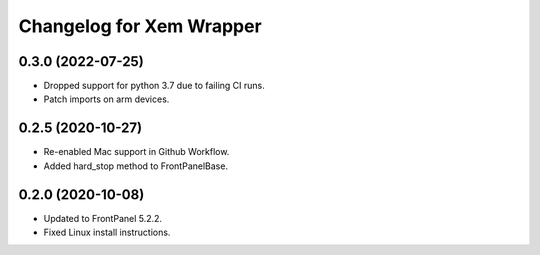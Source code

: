 Changelog for Xem Wrapper
=========================


0.3.0 (2022-07-25)
------------------

- Dropped support for python 3.7 due to failing CI runs.
- Patch imports on arm devices.


0.2.5 (2020-10-27)
------------------

- Re-enabled Mac support in Github Workflow.
- Added hard_stop method to FrontPanelBase.


0.2.0 (2020-10-08)
------------------

- Updated to FrontPanel 5.2.2.
- Fixed Linux install instructions.
